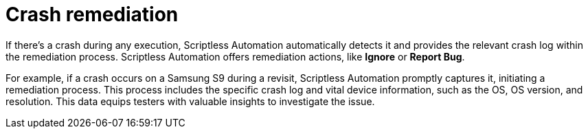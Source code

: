 = Crash remediation
:navtitle: Crash remediation

If there's a crash during any execution, Scriptless Automation automatically detects it and provides the relevant crash log within the remediation process. Scriptless Automation offers remediation actions, like *Ignore* or *Report Bug*.

For example, if a crash occurs on a Samsung S9 during a revisit, Scriptless Automation promptly captures it, initiating a remediation process. This process includes the specific crash log and vital device information, such as the OS, OS version, and resolution. This data equips testers with valuable insights to investigate the issue.
